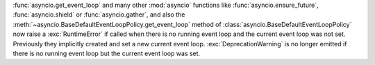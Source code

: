 :func:`asyncio.get_event_loop` and many other :mod:`asyncio` functions like
:func:`asyncio.ensure_future`, :func:`asyncio.shield` or
:func:`asyncio.gather`, and also the
:meth:`~asyncio.BaseDefaultEventLoopPolicy.get_event_loop` method of
:class:`asyncio.BaseDefaultEventLoopPolicy` now raise a :exc:`RuntimeError`
if called when there is no running event loop and the current event loop was
not set. Previously they implicitly created and set a new current event
loop. :exc:`DeprecationWarning` is no longer emitted if there is no running
event loop but the current event loop was set.
